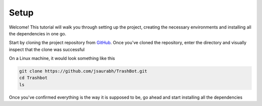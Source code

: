 Setup
===================================

Welcome! This tutorial will walk you through setting up the project,
creating the necessary environments and installing all the dependencies
in one go.

Start by cloning the project repository from `GitHub <https://github.com/jsaurabh/Trashbot/>`_.
Once you've cloned the repository, enter the directory and visually inspect 
that the clone was successful

On a Linux machine, it would look something like this

.. code-block:: bash

    git clone https://github.com/jsaurabh/TrashBot.git
    cd Trashbot
    ls

Once you've confirmed everything is the way it is supposed to be, go ahead and start
installing all the dependencies
